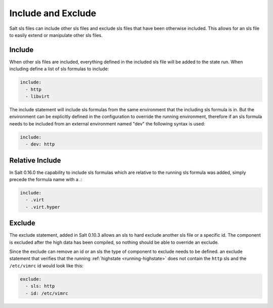 ===================
Include and Exclude
===================

Salt sls files can include other sls files and exclude sls files that have been
otherwise included. This allows for an sls file to easily extend or manipulate
other sls files.

Include
=======

When other sls files are included, everything defined in the included sls file
will be added to the state run. When including define a list of sls formulas
to include:

.. code-block:: yaml

    include:
      - http
      - libvirt

The include statement will include sls formulas from the same environment
that the including sls formula is in. But the environment can be explicitly
defined in the configuration to override the running environment, therefore
if an sls formula needs to be included from an external environment named "dev"
the following syntax is used:

.. code-block:: yaml

    include:
      - dev: http

Relative Include
================

In Salt 0.16.0 the capability to include sls formulas which are relative to
the running sls formula was added, simply precede the formula name with a
`.`:

.. code-block:: yaml

    include:
      - .virt
      - .virt.hyper

Exclude
=======

The exclude statement, added in Salt 0.10.3 allows an sls to hard exclude
another sls file or a specific id. The component is excluded after the
high data has been compiled, so nothing should be able to override an
exclude.

Since the exclude can remove an id or an sls the type of component to exclude
needs to be defined. an exclude statement that verifies that the running
:ref:`highstate <running-highstate>` does not contain the ``http`` sls and the
``/etc/vimrc`` id would look like this:

.. code-block:: yaml

    exclude:
      - sls: http
      - id: /etc/vimrc
